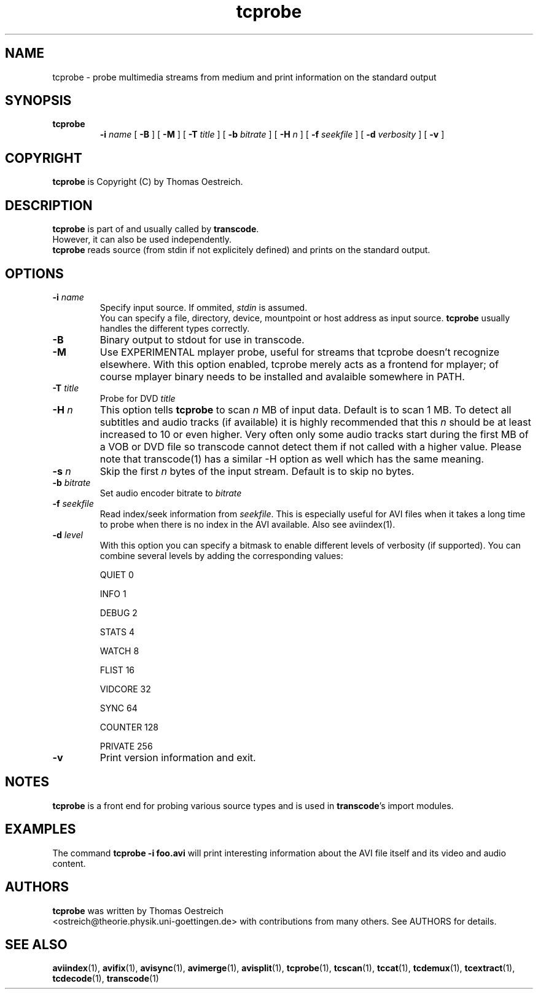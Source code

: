 .TH tcprobe 1 "12th October 2003" "tcprobe(1)"
.SH NAME
tcprobe \- probe multimedia streams from medium and print information on the
standard output
.SH SYNOPSIS
.TP
.B tcprobe
.B -i
.I name
[
.B -B
] [
.B -M
] [
.B -T
.I title
] [
.B -b
.I bitrate
] [
.B -H
.I n
] [
.B -f
.I seekfile
] [
.B -d
.I verbosity
] [
.B -v
]
.SH COPYRIGHT
\fBtcprobe\fP is Copyright (C) by Thomas Oestreich.
.SH DESCRIPTION
.B tcprobe
is part of and usually called by \fBtranscode\fP.
.br
However, it can also be used independently.
.br
\fBtcprobe\fP reads source (from stdin if not explicitely defined) and
prints on the standard output.
.SH OPTIONS
.IP "\fB-i \fIname\fP"
Specify input source.  If ommited, \fIstdin\fP is assumed.
.br
You can specify a file, directory, device, mountpoint or host address
as input source.  \fBtcprobe\fP usually handles the different types
correctly.
.IP "\fB-B\fP"
Binary output to stdout for use in transcode.
.IP "\fB-M\fP"
Use EXPERIMENTAL mplayer probe, useful for streams that tcprobe doesn't
recognize elsewhere. With this option enabled, tcprobe merely acts as
a frontend for mplayer; of course mplayer binary needs to be installed
and avalaible somewhere in PATH.
.IP "\fB-T \fItitle\fP"
Probe for DVD
.I title
.IP "\fB-H\fP \fIn\fP"
This option tells \fBtcprobe\fP to scan \fIn\fP MB of input data. Default
is to scan 1 MB. To detect all subtitles and audio tracks (if available) it is
highly recommended that this \fIn\fP should be at least increased to 10 or even
higher. Very often only some audio tracks start during the first MB of a VOB or
DVD file so transcode cannot detect them if not called with a higher value.
Please note that transcode(1) has a similar -H option as well which has the
same meaning.
.IP "\fB-s\fP \fIn\fP"
Skip the first \fIn\fP bytes of the input stream. Default is to skip no bytes.
.IP "\fB-b\fP \fIbitrate\fP"
Set audio encoder bitrate to \fIbitrate\fP
.IP "\fB-f \fIseekfile\fP"
Read index/seek information from \fIseekfile\fP. This is especially useful for
AVI files when it takes a long time to probe when there is no index in the AVI
available. Also see aviindex(1).
.IP "\fB-d\fP \fIlevel\fP"
With this option you can specify a bitmask to enable different levels
of verbosity (if supported).  You can combine several levels by adding the
corresponding values:

QUIET         0

INFO          1

DEBUG         2

STATS         4

WATCH         8

FLIST        16

VIDCORE      32

SYNC         64

COUNTER     128

PRIVATE     256
.IP "\fB-v\fP"
Print version information and exit.
.SH NOTES
\fBtcprobe\fP is a front end for probing various source types and is used in \fBtranscode\fP's import modules.
.SH EXAMPLES
The command
.B tcprobe -i foo.avi
will print interesting information about the AVI file itself and its video and
audio content.
.PP
.SH AUTHORS
.B tcprobe
was written by Thomas Oestreich
.br
<ostreich@theorie.physik.uni-goettingen.de> with contributions from
many others.  See AUTHORS for details.
.SH SEE ALSO
.BR aviindex (1),
.BR avifix (1),
.BR avisync (1),
.BR avimerge (1),
.BR avisplit (1),
.BR tcprobe (1),
.BR tcscan (1),
.BR tccat (1),
.BR tcdemux (1),
.BR tcextract (1),
.BR tcdecode (1),
.BR transcode (1)
